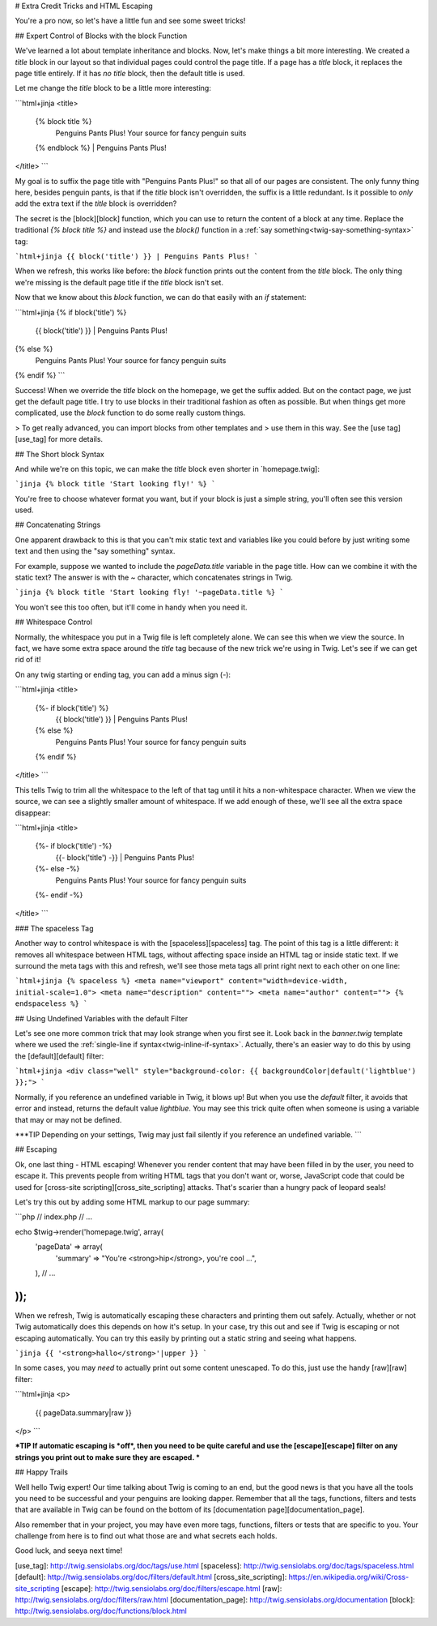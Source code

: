 # Extra Credit Tricks and HTML Escaping

You're a pro now, so let's have a little fun and see some sweet tricks!

## Expert Control of Blocks with the block Function

We've learned a lot about template inheritance and blocks. Now, let's make
things a bit more interesting. We created a `title` block in our layout
so that individual pages could control the page title. If a page has a `title`
block, it replaces the page title entirely. If it has *no* `title` block,
then the default title is used.

Let me change the `title` block to be a little more interesting:

```html+jinja
<title>
    {% block title %}
        Penguins Pants Plus! Your source for fancy penguin suits
    {% endblock %} | Penguins Pants Plus!
</title>
```

My goal is to suffix the page title with "Penguins Pants Plus!" so that all
of our pages are consistent. The only funny thing here, besides penguin pants,
is that if the `title` block isn't overridden, the suffix is a little redundant.
Is it possible to *only* add the extra text if the `title` block is overridden?

The secret is the [block][block] function, which you can use to return the content
of a block at any time. Replace the traditional `{% block title %}` and
instead use the `block()` function in a :ref:`say something<twig-say-something-syntax>`
tag:

```html+jinja
{{ block('title') }} | Penguins Pants Plus!
```

When we refresh, this works like before: the `block` function prints out
the content from the `title` block. The only thing we're missing is the
default page title if the `title` block isn't set.

Now that we know about this `block` function, we can do that easily with
an `if` statement:

```html+jinja
{% if block('title') %}
    {{ block('title') }} | Penguins Pants Plus!
{% else %}
    Penguins Pants Plus! Your source for fancy penguin suits
{% endif %}
```

Success! When we override the `title` block on the homepage, we get the
suffix added. But on the contact page, we just get the default page title.
I try to use blocks in their traditional fashion as often as possible. But
when things get more complicated, use the `block` function to do some really
custom things.

> To get really advanced, you can import blocks from other templates and
> use them in this way. See the [use tag][use_tag] for more details.

## The Short block Syntax

And while we're on this topic, we can make the `title` block even shorter
in `homepage.twig]:

```jinja
{% block title 'Start looking fly!' %}
```

You're free to choose whatever format you want, but if your block is just
a simple string, you'll often see this version used.

## Concatenating Strings

One apparent drawback to this is that you can't mix static text and
variables like you could before by just writing some text and then using
the "say something" syntax.

For example, suppose we wanted to include the `pageData.title` variable
in the page title. How can we combine it with the static text? The answer
is with the `~` character, which concatenates strings in Twig.

```jinja
{% block title 'Start looking fly! '~pageData.title %}
```

You won't see this too often, but it'll come in handy when you need it.

.. _twig-control-whitespace:

## Whitespace Control

Normally, the whitespace you put in a Twig file is left completely alone. We can
see this when we view the source. In fact, we have some extra space around
the `title` tag because of the new trick we're using in Twig. Let's see
if we can get rid of it!

On any twig starting or ending tag, you can add a minus sign (`-`):

```html+jinja
<title>
    {%- if block('title') %}
        {{ block('title') }} | Penguins Pants Plus!
    {% else %}
        Penguins Pants Plus! Your source for fancy penguin suits
    {% endif %}
</title>
```

This tells Twig to trim all the whitespace to the left of that tag until
it hits a non-whitespace character. When we view the source, we can see a
slightly smaller amount of whitespace. If we add enough of these, we'll see
all the extra space disappear:

```html+jinja
<title>
    {%- if block('title') -%}
        {{- block('title') -}} | Penguins Pants Plus!
    {%- else -%}
        Penguins Pants Plus! Your source for fancy penguin suits
    {%- endif -%}
</title>
```

### The spaceless Tag

Another way to control whitespace is with the [spaceless][spaceless] tag. The point
of this tag is a little different: it removes all whitespace between HTML
tags, without affecting space inside an HTML tag or inside static text. If
we surround the meta tags with this and refresh, we'll see those meta tags
all print right next to each other on one line:

```html+jinja
{% spaceless %}
<meta name="viewport" content="width=device-width, initial-scale=1.0">
<meta name="description" content="">
<meta name="author" content="">
{% endspaceless %}
```

## Using Undefined Variables with the default Filter

Let's see one more common trick that may look strange when you first see
it. Look back in the `banner.twig` template where we used the
:ref:`single-line if syntax<twig-inline-if-syntax>`. Actually, there's an
easier way to do this by using the [default][default] filter:

```html+jinja
<div class="well" style="background-color: {{ backgroundColor|default('lightblue') }};">
```

Normally, if you reference an undefined variable in Twig, it blows up! But
when you use the `default` filter, it avoids that error and instead, returns
the default value `lightblue`. You may see this trick quite often when
someone is using a variable that may or may not be defined.

***TIP
Depending on your settings, Twig may just fail silently if you reference
an undefined variable.
```

## Escaping

Ok, one last thing - HTML escaping! Whenever you render content that may
have been filled in by the user, you need to escape it. This prevents people
from writing HTML tags that you don't want or, worse, JavaScript code that
could be used for [cross-site scripting][cross_site_scripting] attacks. That's scarier than a
hungry pack of leopard seals!

Let's try this out by adding some HTML markup to our page summary:

```php
// index.php
// ...

echo $twig->render('homepage.twig', array(
    'pageData' => array(
        'summary'   => "You're <strong>hip</strong>, you're cool ...",
    ),
    // ...
));
```

When we refresh, Twig is automatically escaping these characters and printing them
out safely. Actually, whether or not Twig automatically does this depends
on how it's setup. In your case, try this out and see if Twig is escaping
or not escaping automatically. You can try this easily by printing out a
static string and seeing what happens.

```jinja
{{ '<strong>hallo</strong>'|upper }}
```

In some cases, you may *need* to actually print out some content unescaped.
To do this, just use the handy [raw][raw] filter:

```html+jinja
<p>
    {{ pageData.summary|raw }}
</p>
```

***TIP
If automatic escaping is *off*, then you need to be quite careful and
use the [escape][escape] filter on any strings you print out to make sure they are
escaped.
***

## Happy Trails

Well hello Twig expert! Our time talking about Twig is coming to an end, but the
good news is that you have all the tools you need to be successful and your
penguins are looking dapper. Remember that all the tags, functions, filters and
tests that are available in Twig can be found on the bottom of its [documentation page][documentation_page].

Also remember that in your project, you may have even more tags, functions,
filters or tests that are specific to you. Your challenge from here is to
find out what those are and what secrets each holds.

Good luck, and seeya next time!

[use_tag]: http://twig.sensiolabs.org/doc/tags/use.html
[spaceless]: http://twig.sensiolabs.org/doc/tags/spaceless.html
[default]: http://twig.sensiolabs.org/doc/filters/default.html
[cross_site_scripting]: https://en.wikipedia.org/wiki/Cross-site_scripting
[escape]: http://twig.sensiolabs.org/doc/filters/escape.html
[raw]: http://twig.sensiolabs.org/doc/filters/raw.html
[documentation_page]: http://twig.sensiolabs.org/documentation
[block]: http://twig.sensiolabs.org/doc/functions/block.html
